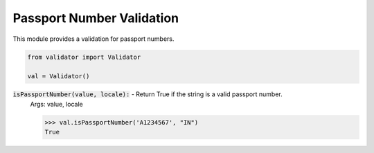 Passport Number Validation
=========================

This module provides a validation for passport numbers.

.. code:: python
    
    from validator import Validator

    val = Validator()

:code:`isPassportNumber(value, locale):` - Return True if the string is a valid passport number.
    Args: value, locale

    >>> val.isPassportNumber('A1234567', "IN") 
    True

